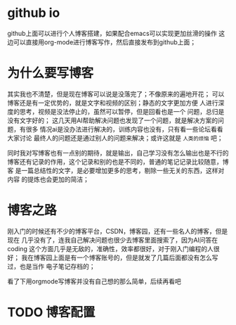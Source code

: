 
* github io
github上面可以进行个人博客搭建，如果配合emacs可以实现更加丝滑的操作
这边可以直接用org-mode进行博客写作，然后直接发布到github上面；

* 为什么要写博客
其实我也不清楚，但是现在博客可以说是没落完了；不像原来的遍地开花；
可以博客还是有一定优势的，就是文字和视频的区别；静态的文字更加方便
人进行深度的思考，视频是没法停止的，虽然可以暂停，但是回看也是一个
问题，总归是没有文字好的；
这几天用AI帮助解决问题也发现了一个问题，就是解决方案的问题，有很多
情况ai是没办法进行解决的，训练内容也没有，只有看一些论坛看看大家讨论
最终人的问题还是通过别人的问题来解决；或许这就是 =人类的烦恼= 吧；

同时我对写博客也有一点别的期待，就是输出，自己学习没有怎么输出也是不行的
博客还有记录的作用，这个记录和别的也是不同的，普通的笔记记录比较随意，博客
是一篇总结性的文字，是必要增加更多的思考，剔除一些无关的东西，这样对内容
的提炼也会更加的简洁；

* 博客之路
刚入门的时候还有不少的博客平台，CSDN，博客园，还有一些名人的博客，但是现在
几乎没有了，连我自己解决问题也很少去博客里面搜索了，因为AI问答在coding
这个方面几乎是无敌的，准确性，效率都很好，对于刚入门编程的人很好；
我在博客园上面是有一个博客账号的，但是就发了几篇后面都没有怎么写过，也是当作
电子笔记存档的；

看了下用orgmode写博客并没有自己想的那么简单，后续再看吧

* TODO 博客配置
